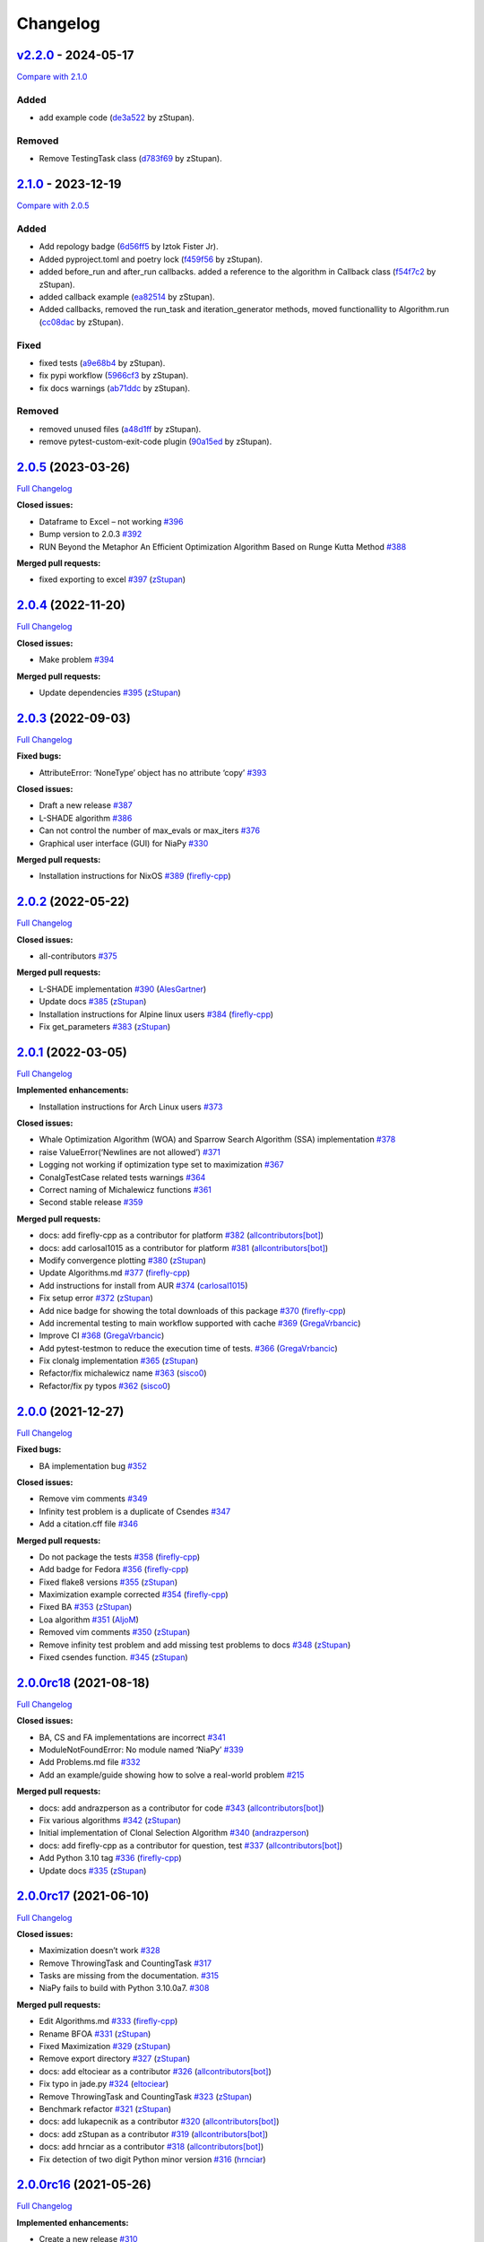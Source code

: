 Changelog
=========

.. raw:: html

   <!-- insertion marker -->

`v2.2.0 <https://github.com/NiaOrg/NiaPy/releases/tag/v2.2.0>`__ - 2024-05-17
-----------------------------------------------------------------------------

\ `Compare with
2.1.0 <https://github.com/NiaOrg/NiaPy/compare/2.1.0...v2.2.0>`__\ 

Added
~~~~~

-  add example code
   (`de3a522 <https://github.com/NiaOrg/NiaPy/commit/de3a5229dfd366634ab0321e6421ba9817519450>`__
   by zStupan).

Removed
~~~~~~~

-  Remove TestingTask class
   (`d783f69 <https://github.com/NiaOrg/NiaPy/commit/d783f69f6049c9baa6dc79189c47e1ac16d96a75>`__
   by zStupan).

`2.1.0 <https://github.com/NiaOrg/NiaPy/releases/tag/2.1.0>`__ - 2023-12-19
---------------------------------------------------------------------------

\ `Compare with
2.0.5 <https://github.com/NiaOrg/NiaPy/compare/2.0.5...2.1.0>`__\ 

.. _added-1:

Added
~~~~~

-  Add repology badge
   (`6d56ff5 <https://github.com/NiaOrg/NiaPy/commit/6d56ff579d42c5a4960f7ff5e7d482628bdb3967>`__
   by Iztok Fister Jr).
-  Added pyproject.toml and poetry lock
   (`f459f56 <https://github.com/NiaOrg/NiaPy/commit/f459f56152fa8da1e027d125233f44931706bff0>`__
   by zStupan).
-  added before_run and after_run callbacks. added a reference to the
   algorithm in Callback class
   (`f54f7c2 <https://github.com/NiaOrg/NiaPy/commit/f54f7c2008a20eee90ce1447406bfd7e3fa9dcab>`__
   by zStupan).
-  added callback example
   (`ea82514 <https://github.com/NiaOrg/NiaPy/commit/ea82514dff8aa252652c7f7dd7ad059d91721c92>`__
   by zStupan).
-  Added callbacks, removed the run_task and iteration_generator
   methods, moved functionallity to Algorithm.run
   (`cc08dac <https://github.com/NiaOrg/NiaPy/commit/cc08dac1163f96bb6ee2ed394a333ebe730b2582>`__
   by zStupan).

Fixed
~~~~~

-  fixed tests
   (`a9e68b4 <https://github.com/NiaOrg/NiaPy/commit/a9e68b4f9f3926aaa5ee586c0fc69a0fc597bf90>`__
   by zStupan).
-  fix pypi workflow
   (`5966cf3 <https://github.com/NiaOrg/NiaPy/commit/5966cf330a89ec282008d0395cab47e4261b7e89>`__
   by zStupan).
-  fix docs warnings
   (`ab71ddc <https://github.com/NiaOrg/NiaPy/commit/ab71ddcd5b840fdc4032eeec44d37f9be8be91c0>`__
   by zStupan).

.. _removed-1:

Removed
~~~~~~~

-  removed unused files
   (`a48d1ff <https://github.com/NiaOrg/NiaPy/commit/a48d1ffd342aea27dbb1f81780acca7ed8fddce5>`__
   by zStupan).
-  remove pytest-custom-exit-code plugin
   (`90a15ed <https://github.com/NiaOrg/NiaPy/commit/90a15ed1b9cb85c399616370d9f76f182ef59f43>`__
   by zStupan).

.. _section-1:

`2.0.5 <https://github.com/NiaOrg/NiaPy/tree/2.0.5>`__ (2023-03-26)
-------------------------------------------------------------------

`Full
Changelog <https://github.com/NiaOrg/NiaPy/compare/2.0.4...2.0.5>`__

**Closed issues:**

-  Dataframe to Excel – not working
   `#396 <https://github.com/NiaOrg/NiaPy/issues/396>`__
-  Bump version to 2.0.3
   `#392 <https://github.com/NiaOrg/NiaPy/issues/392>`__
-  RUN Beyond the Metaphor An Efficient Optimization Algorithm Based on
   Runge Kutta Method
   `#388 <https://github.com/NiaOrg/NiaPy/issues/388>`__

**Merged pull requests:**

-  fixed exporting to excel
   `#397 <https://github.com/NiaOrg/NiaPy/pull/397>`__
   (`zStupan <https://github.com/zStupan>`__)

.. _section-2:

`2.0.4 <https://github.com/NiaOrg/NiaPy/tree/2.0.4>`__ (2022-11-20)
-------------------------------------------------------------------

`Full
Changelog <https://github.com/NiaOrg/NiaPy/compare/2.0.3...2.0.4>`__

**Closed issues:**

-  Make problem `#394 <https://github.com/NiaOrg/NiaPy/issues/394>`__

**Merged pull requests:**

-  Update dependencies
   `#395 <https://github.com/NiaOrg/NiaPy/pull/395>`__
   (`zStupan <https://github.com/zStupan>`__)

.. _section-3:

`2.0.3 <https://github.com/NiaOrg/NiaPy/tree/2.0.3>`__ (2022-09-03)
-------------------------------------------------------------------

`Full
Changelog <https://github.com/NiaOrg/NiaPy/compare/2.0.2...2.0.3>`__

**Fixed bugs:**

-  AttributeError: ‘NoneType’ object has no attribute ‘copy’
   `#393 <https://github.com/NiaOrg/NiaPy/issues/393>`__

**Closed issues:**

-  Draft a new release
   `#387 <https://github.com/NiaOrg/NiaPy/issues/387>`__
-  L-SHADE algorithm
   `#386 <https://github.com/NiaOrg/NiaPy/issues/386>`__
-  Can not control the number of max_evals or max_iters
   `#376 <https://github.com/NiaOrg/NiaPy/issues/376>`__
-  Graphical user interface (GUI) for NiaPy
   `#330 <https://github.com/NiaOrg/NiaPy/issues/330>`__

**Merged pull requests:**

-  Installation instructions for NixOS
   `#389 <https://github.com/NiaOrg/NiaPy/pull/389>`__
   (`firefly-cpp <https://github.com/firefly-cpp>`__)

.. _section-4:

`2.0.2 <https://github.com/NiaOrg/NiaPy/tree/2.0.2>`__ (2022-05-22)
-------------------------------------------------------------------

`Full
Changelog <https://github.com/NiaOrg/NiaPy/compare/2.0.1...2.0.2>`__

**Closed issues:**

-  all-contributors
   `#375 <https://github.com/NiaOrg/NiaPy/issues/375>`__

**Merged pull requests:**

-  L-SHADE implementation
   `#390 <https://github.com/NiaOrg/NiaPy/pull/390>`__
   (`AlesGartner <https://github.com/AlesGartner>`__)
-  Update docs `#385 <https://github.com/NiaOrg/NiaPy/pull/385>`__
   (`zStupan <https://github.com/zStupan>`__)
-  Installation instructions for Alpine linux users
   `#384 <https://github.com/NiaOrg/NiaPy/pull/384>`__
   (`firefly-cpp <https://github.com/firefly-cpp>`__)
-  Fix get_parameters
   `#383 <https://github.com/NiaOrg/NiaPy/pull/383>`__
   (`zStupan <https://github.com/zStupan>`__)

.. _section-5:

`2.0.1 <https://github.com/NiaOrg/NiaPy/tree/2.0.1>`__ (2022-03-05)
-------------------------------------------------------------------

`Full
Changelog <https://github.com/NiaOrg/NiaPy/compare/2.0.0...2.0.1>`__

**Implemented enhancements:**

-  Installation instructions for Arch Linux users
   `#373 <https://github.com/NiaOrg/NiaPy/issues/373>`__

**Closed issues:**

-  Whale Optimization Algorithm (WOA) and Sparrow Search Algorithm (SSA)
   implementation `#378 <https://github.com/NiaOrg/NiaPy/issues/378>`__
-  raise ValueError(‘Newlines are not allowed’)
   `#371 <https://github.com/NiaOrg/NiaPy/issues/371>`__
-  Logging not working if optimization type set to maximization
   `#367 <https://github.com/NiaOrg/NiaPy/issues/367>`__
-  ConalgTestCase related tests warnings
   `#364 <https://github.com/NiaOrg/NiaPy/issues/364>`__
-  Correct naming of Michalewicz functions
   `#361 <https://github.com/NiaOrg/NiaPy/issues/361>`__
-  Second stable release
   `#359 <https://github.com/NiaOrg/NiaPy/issues/359>`__

**Merged pull requests:**

-  docs: add firefly-cpp as a contributor for platform
   `#382 <https://github.com/NiaOrg/NiaPy/pull/382>`__
   (`allcontributors[bot] <https://github.com/apps/allcontributors>`__)
-  docs: add carlosal1015 as a contributor for platform
   `#381 <https://github.com/NiaOrg/NiaPy/pull/381>`__
   (`allcontributors[bot] <https://github.com/apps/allcontributors>`__)
-  Modify convergence plotting
   `#380 <https://github.com/NiaOrg/NiaPy/pull/380>`__
   (`zStupan <https://github.com/zStupan>`__)
-  Update Algorithms.md
   `#377 <https://github.com/NiaOrg/NiaPy/pull/377>`__
   (`firefly-cpp <https://github.com/firefly-cpp>`__)
-  Add instructions for install from AUR
   `#374 <https://github.com/NiaOrg/NiaPy/pull/374>`__
   (`carlosal1015 <https://github.com/carlosal1015>`__)
-  Fix setup error `#372 <https://github.com/NiaOrg/NiaPy/pull/372>`__
   (`zStupan <https://github.com/zStupan>`__)
-  Add nice badge for showing the total downloads of this package
   `#370 <https://github.com/NiaOrg/NiaPy/pull/370>`__
   (`firefly-cpp <https://github.com/firefly-cpp>`__)
-  Add incremental testing to main workflow supported with cache
   `#369 <https://github.com/NiaOrg/NiaPy/pull/369>`__
   (`GregaVrbancic <https://github.com/GregaVrbancic>`__)
-  Improve CI `#368 <https://github.com/NiaOrg/NiaPy/pull/368>`__
   (`GregaVrbancic <https://github.com/GregaVrbancic>`__)
-  Add pytest-testmon to reduce the execution time of tests.
   `#366 <https://github.com/NiaOrg/NiaPy/pull/366>`__
   (`GregaVrbancic <https://github.com/GregaVrbancic>`__)
-  Fix clonalg implementation
   `#365 <https://github.com/NiaOrg/NiaPy/pull/365>`__
   (`zStupan <https://github.com/zStupan>`__)
-  Refactor/fix michalewicz name
   `#363 <https://github.com/NiaOrg/NiaPy/pull/363>`__
   (`sisco0 <https://github.com/sisco0>`__)
-  Refactor/fix py typos
   `#362 <https://github.com/NiaOrg/NiaPy/pull/362>`__
   (`sisco0 <https://github.com/sisco0>`__)

.. _section-6:

`2.0.0 <https://github.com/NiaOrg/NiaPy/tree/2.0.0>`__ (2021-12-27)
-------------------------------------------------------------------

`Full
Changelog <https://github.com/NiaOrg/NiaPy/compare/2.0.0rc18...2.0.0>`__

**Fixed bugs:**

-  BA implementation bug
   `#352 <https://github.com/NiaOrg/NiaPy/issues/352>`__

**Closed issues:**

-  Remove vim comments
   `#349 <https://github.com/NiaOrg/NiaPy/issues/349>`__
-  Infinity test problem is a duplicate of Csendes
   `#347 <https://github.com/NiaOrg/NiaPy/issues/347>`__
-  Add a citation.cff file
   `#346 <https://github.com/NiaOrg/NiaPy/issues/346>`__

**Merged pull requests:**

-  Do not package the tests
   `#358 <https://github.com/NiaOrg/NiaPy/pull/358>`__
   (`firefly-cpp <https://github.com/firefly-cpp>`__)
-  Add badge for Fedora
   `#356 <https://github.com/NiaOrg/NiaPy/pull/356>`__
   (`firefly-cpp <https://github.com/firefly-cpp>`__)
-  Fixed flake8 versions
   `#355 <https://github.com/NiaOrg/NiaPy/pull/355>`__
   (`zStupan <https://github.com/zStupan>`__)
-  Maximization example corrected
   `#354 <https://github.com/NiaOrg/NiaPy/pull/354>`__
   (`firefly-cpp <https://github.com/firefly-cpp>`__)
-  Fixed BA `#353 <https://github.com/NiaOrg/NiaPy/pull/353>`__
   (`zStupan <https://github.com/zStupan>`__)
-  Loa algorithm `#351 <https://github.com/NiaOrg/NiaPy/pull/351>`__
   (`AljoM <https://github.com/AljoM>`__)
-  Removed vim comments
   `#350 <https://github.com/NiaOrg/NiaPy/pull/350>`__
   (`zStupan <https://github.com/zStupan>`__)
-  Remove infinity test problem and add missing test problems to docs
   `#348 <https://github.com/NiaOrg/NiaPy/pull/348>`__
   (`zStupan <https://github.com/zStupan>`__)
-  Fixed csendes function.
   `#345 <https://github.com/NiaOrg/NiaPy/pull/345>`__
   (`zStupan <https://github.com/zStupan>`__)

`2.0.0rc18 <https://github.com/NiaOrg/NiaPy/tree/2.0.0rc18>`__ (2021-08-18)
---------------------------------------------------------------------------

`Full
Changelog <https://github.com/NiaOrg/NiaPy/compare/2.0.0rc17...2.0.0rc18>`__

**Closed issues:**

-  BA, CS and FA implementations are incorrect
   `#341 <https://github.com/NiaOrg/NiaPy/issues/341>`__
-  ModuleNotFoundError: No module named ‘NiaPy’
   `#339 <https://github.com/NiaOrg/NiaPy/issues/339>`__
-  Add Problems.md file
   `#332 <https://github.com/NiaOrg/NiaPy/issues/332>`__
-  Add an example/guide showing how to solve a real-world problem
   `#215 <https://github.com/NiaOrg/NiaPy/issues/215>`__

**Merged pull requests:**

-  docs: add andrazperson as a contributor for code
   `#343 <https://github.com/NiaOrg/NiaPy/pull/343>`__
   (`allcontributors[bot] <https://github.com/apps/allcontributors>`__)
-  Fix various algorithms
   `#342 <https://github.com/NiaOrg/NiaPy/pull/342>`__
   (`zStupan <https://github.com/zStupan>`__)
-  Initial implementation of Clonal Selection Algorithm
   `#340 <https://github.com/NiaOrg/NiaPy/pull/340>`__
   (`andrazperson <https://github.com/andrazperson>`__)
-  docs: add firefly-cpp as a contributor for question, test
   `#337 <https://github.com/NiaOrg/NiaPy/pull/337>`__
   (`allcontributors[bot] <https://github.com/apps/allcontributors>`__)
-  Add Python 3.10 tag
   `#336 <https://github.com/NiaOrg/NiaPy/pull/336>`__
   (`firefly-cpp <https://github.com/firefly-cpp>`__)
-  Update docs `#335 <https://github.com/NiaOrg/NiaPy/pull/335>`__
   (`zStupan <https://github.com/zStupan>`__)

`2.0.0rc17 <https://github.com/NiaOrg/NiaPy/tree/2.0.0rc17>`__ (2021-06-10)
---------------------------------------------------------------------------

`Full
Changelog <https://github.com/NiaOrg/NiaPy/compare/2.0.0rc16...2.0.0rc17>`__

**Closed issues:**

-  Maximization doesn’t work
   `#328 <https://github.com/NiaOrg/NiaPy/issues/328>`__
-  Remove ThrowingTask and CountingTask
   `#317 <https://github.com/NiaOrg/NiaPy/issues/317>`__
-  Tasks are missing from the documentation.
   `#315 <https://github.com/NiaOrg/NiaPy/issues/315>`__
-  NiaPy fails to build with Python 3.10.0a7.
   `#308 <https://github.com/NiaOrg/NiaPy/issues/308>`__

**Merged pull requests:**

-  Edit Algorithms.md
   `#333 <https://github.com/NiaOrg/NiaPy/pull/333>`__
   (`firefly-cpp <https://github.com/firefly-cpp>`__)
-  Rename BFOA `#331 <https://github.com/NiaOrg/NiaPy/pull/331>`__
   (`zStupan <https://github.com/zStupan>`__)
-  Fixed Maximization
   `#329 <https://github.com/NiaOrg/NiaPy/pull/329>`__
   (`zStupan <https://github.com/zStupan>`__)
-  Remove export directory
   `#327 <https://github.com/NiaOrg/NiaPy/pull/327>`__
   (`zStupan <https://github.com/zStupan>`__)
-  docs: add eltociear as a contributor
   `#326 <https://github.com/NiaOrg/NiaPy/pull/326>`__
   (`allcontributors[bot] <https://github.com/apps/allcontributors>`__)
-  Fix typo in jade.py
   `#324 <https://github.com/NiaOrg/NiaPy/pull/324>`__
   (`eltociear <https://github.com/eltociear>`__)
-  Remove ThrowingTask and CountingTask
   `#323 <https://github.com/NiaOrg/NiaPy/pull/323>`__
   (`zStupan <https://github.com/zStupan>`__)
-  Benchmark refactor
   `#321 <https://github.com/NiaOrg/NiaPy/pull/321>`__
   (`zStupan <https://github.com/zStupan>`__)
-  docs: add lukapecnik as a contributor
   `#320 <https://github.com/NiaOrg/NiaPy/pull/320>`__
   (`allcontributors[bot] <https://github.com/apps/allcontributors>`__)
-  docs: add zStupan as a contributor
   `#319 <https://github.com/NiaOrg/NiaPy/pull/319>`__
   (`allcontributors[bot] <https://github.com/apps/allcontributors>`__)
-  docs: add hrnciar as a contributor
   `#318 <https://github.com/NiaOrg/NiaPy/pull/318>`__
   (`allcontributors[bot] <https://github.com/apps/allcontributors>`__)
-  Fix detection of two digit Python minor version
   `#316 <https://github.com/NiaOrg/NiaPy/pull/316>`__
   (`hrnciar <https://github.com/hrnciar>`__)

`2.0.0rc16 <https://github.com/NiaOrg/NiaPy/tree/2.0.0rc16>`__ (2021-05-26)
---------------------------------------------------------------------------

`Full
Changelog <https://github.com/NiaOrg/NiaPy/compare/2.0.0rc15...2.0.0rc16>`__

**Implemented enhancements:**

-  Create a new release
   `#310 <https://github.com/NiaOrg/NiaPy/issues/310>`__

**Closed issues:**

-  niapy import fails for Python 3.6.x
   `#311 <https://github.com/NiaOrg/NiaPy/issues/311>`__

**Merged pull requests:**

-  Fixed import error.
   `#312 <https://github.com/NiaOrg/NiaPy/pull/312>`__
   (`zStupan <https://github.com/zStupan>`__)

`2.0.0rc15 <https://github.com/NiaOrg/NiaPy/tree/2.0.0rc15>`__ (2021-05-14)
---------------------------------------------------------------------------

`Full
Changelog <https://github.com/NiaOrg/NiaPy/compare/2.0.0rc14...2.0.0rc15>`__

**Implemented enhancements:**

-  [JOSS] (Optional) Follow PEP-8 style guide in naming methods
   `#123 <https://github.com/NiaOrg/NiaPy/issues/123>`__

**Closed issues:**

-  Several TODOs in ca.py
   `#306 <https://github.com/NiaOrg/NiaPy/issues/306>`__
-  limit_repair method alters the input array
   `#294 <https://github.com/NiaOrg/NiaPy/issues/294>`__
-  CuckooSearch’s runIteration is incompatible with other algorithms
   runIteration `#281 <https://github.com/NiaOrg/NiaPy/issues/281>`__
-  ““” `#264 <https://github.com/NiaOrg/NiaPy/issues/264>`__

**Merged pull requests:**

-  Huge refactor `#309 <https://github.com/NiaOrg/NiaPy/pull/309>`__
   (`zStupan <https://github.com/zStupan>`__)
-  corrected reference URL for basic hs algorithm
   `#307 <https://github.com/NiaOrg/NiaPy/pull/307>`__
   (`firefly-cpp <https://github.com/firefly-cpp>`__)
-  Switched to numpy.random.Generator for generating random numbers
   `#305 <https://github.com/NiaOrg/NiaPy/pull/305>`__
   (`zStupan <https://github.com/zStupan>`__)

`2.0.0rc14 <https://github.com/NiaOrg/NiaPy/tree/2.0.0rc14>`__ (2021-04-23)
---------------------------------------------------------------------------

`Full
Changelog <https://github.com/NiaOrg/NiaPy/compare/2.0.0rc13...2.0.0rc14>`__

**Closed issues:**

-  scipy dependency
   `#303 <https://github.com/NiaOrg/NiaPy/issues/303>`__
-  Python 2.7 support
   `#301 <https://github.com/NiaOrg/NiaPy/issues/301>`__
-  Deprecation warnings
   `#297 <https://github.com/NiaOrg/NiaPy/issues/297>`__
-  Bug in Algorithm.runYield - runIteration executes nGEN - 1 times
   `#293 <https://github.com/NiaOrg/NiaPy/issues/293>`__
-  User defined function
   `#292 <https://github.com/NiaOrg/NiaPy/issues/292>`__

**Merged pull requests:**

-  Removed scipy dependency
   `#304 <https://github.com/NiaOrg/NiaPy/pull/304>`__
   (`zStupan <https://github.com/zStupan>`__)
-  Dropped Python 2 Support
   `#302 <https://github.com/NiaOrg/NiaPy/pull/302>`__
   (`zStupan <https://github.com/zStupan>`__)
-  Run method fix `#300 <https://github.com/NiaOrg/NiaPy/pull/300>`__
   (`zStupan <https://github.com/zStupan>`__)
-  Deprecation warnings and JADE fix
   `#299 <https://github.com/NiaOrg/NiaPy/pull/299>`__
   (`sisco0 <https://github.com/sisco0>`__)
-  some nitpicks `#298 <https://github.com/NiaOrg/NiaPy/pull/298>`__
   (`firefly-cpp <https://github.com/firefly-cpp>`__)
-  docs: add zStupan as a contributor
   `#296 <https://github.com/NiaOrg/NiaPy/pull/296>`__
   (`allcontributors[bot] <https://github.com/apps/allcontributors>`__)
-  Fixed bug in Algorithm.runYield
   `#295 <https://github.com/NiaOrg/NiaPy/pull/295>`__
   (`zStupan <https://github.com/zStupan>`__)
-  np.float is deprecated
   `#291 <https://github.com/NiaOrg/NiaPy/pull/291>`__
   (`firefly-cpp <https://github.com/firefly-cpp>`__)
-  BFOA quick fix `#290 <https://github.com/NiaOrg/NiaPy/pull/290>`__
   (`zStupan <https://github.com/zStupan>`__)

`2.0.0rc13 <https://github.com/NiaOrg/NiaPy/tree/2.0.0rc13>`__ (2021-03-10)
---------------------------------------------------------------------------

`Full
Changelog <https://github.com/NiaOrg/NiaPy/compare/2.0.0rc12...2.0.0rc13>`__

**Closed issues:**

-  BFOA implementation
   `#288 <https://github.com/NiaOrg/NiaPy/issues/288>`__
-  BAT `#286 <https://github.com/NiaOrg/NiaPy/issues/286>`__
-  BAT Optimization Algorithm
   `#285 <https://github.com/NiaOrg/NiaPy/issues/285>`__
-  NiaPy conda dependecy problem
   `#284 <https://github.com/NiaOrg/NiaPy/issues/284>`__
-  xlwt is archived: consider dropping xlwt requirement?
   `#283 <https://github.com/NiaOrg/NiaPy/issues/283>`__
-  . `#263 <https://github.com/NiaOrg/NiaPy/issues/263>`__

**Merged pull requests:**

-  BFOA Fix `#289 <https://github.com/NiaOrg/NiaPy/pull/289>`__
   (`zStupan <https://github.com/zStupan>`__)
-  BFOA `#287 <https://github.com/NiaOrg/NiaPy/pull/287>`__
   (`zStupan <https://github.com/zStupan>`__)

`2.0.0rc12 <https://github.com/NiaOrg/NiaPy/tree/2.0.0rc12>`__ (2020-12-04)
---------------------------------------------------------------------------

`Full
Changelog <https://github.com/NiaOrg/NiaPy/compare/2.0.0rc11...2.0.0rc12>`__

**Fixed bugs:**

-  Fixing issues related to tests at infinity benchmark and NPAging DE.
   `#267 <https://github.com/NiaOrg/NiaPy/pull/267>`__
   (`sisco0 <https://github.com/sisco0>`__)
-  Fix build description
   `#261 <https://github.com/NiaOrg/NiaPy/pull/261>`__
   (`GregaVrbancic <https://github.com/GregaVrbancic>`__)

**Closed issues:**

-  Fedora rpm build \| two tests are failing
   `#252 <https://github.com/NiaOrg/NiaPy/issues/252>`__

**Merged pull requests:**

-  Harris Hawks Optimization integration
   `#280 <https://github.com/NiaOrg/NiaPy/pull/280>`__
   (`sisco0 <https://github.com/sisco0>`__)
-  Fixed some LaTeX formulas
   `#279 <https://github.com/NiaOrg/NiaPy/pull/279>`__
   (`sisco0 <https://github.com/sisco0>`__)
-  Implementation of PLBA algorithm
   `#278 <https://github.com/NiaOrg/NiaPy/pull/278>`__
   (`firefly-cpp <https://github.com/firefly-cpp>`__)
-  several TODOs removed
   `#277 <https://github.com/NiaOrg/NiaPy/pull/277>`__
   (`firefly-cpp <https://github.com/firefly-cpp>`__)
-  tests for RS algorithm
   `#276 <https://github.com/NiaOrg/NiaPy/pull/276>`__
   (`firefly-cpp <https://github.com/firefly-cpp>`__)
-  corrections in table
   `#275 <https://github.com/NiaOrg/NiaPy/pull/275>`__
   (`firefly-cpp <https://github.com/firefly-cpp>`__)
-  Exception handling & Random Search implementation
   `#274 <https://github.com/NiaOrg/NiaPy/pull/274>`__
   (`firefly-cpp <https://github.com/firefly-cpp>`__)
-  Table of implemented algorithms added
   `#273 <https://github.com/NiaOrg/NiaPy/pull/273>`__
   (`firefly-cpp <https://github.com/firefly-cpp>`__)
-  removing TabuSearch - immature version
   `#272 <https://github.com/NiaOrg/NiaPy/pull/272>`__
   (`firefly-cpp <https://github.com/firefly-cpp>`__)
-  Update README.md `#271 <https://github.com/NiaOrg/NiaPy/pull/271>`__
   (`GregaVrbancic <https://github.com/GregaVrbancic>`__)
-  LaTeX codes `#270 <https://github.com/NiaOrg/NiaPy/pull/270>`__
   (`sisco0 <https://github.com/sisco0>`__)
-  Update issue templates
   `#269 <https://github.com/NiaOrg/NiaPy/pull/269>`__
   (`GregaVrbancic <https://github.com/GregaVrbancic>`__)
-  docs: add sisco0 as a contributor
   `#268 <https://github.com/NiaOrg/NiaPy/pull/268>`__
   (`allcontributors[bot] <https://github.com/apps/allcontributors>`__)
-  reference added, small fixes
   `#265 <https://github.com/NiaOrg/NiaPy/pull/265>`__
   (`lucijabrezocnik <https://github.com/lucijabrezocnik>`__)
-  Fixes `#262 <https://github.com/NiaOrg/NiaPy/pull/262>`__
   (`lucijabrezocnik <https://github.com/lucijabrezocnik>`__)

`2.0.0rc11 <https://github.com/NiaOrg/NiaPy/tree/2.0.0rc11>`__ (2020-07-19)
---------------------------------------------------------------------------

`Full
Changelog <https://github.com/NiaOrg/NiaPy/compare/2.0.0rc10...2.0.0rc11>`__

**Implemented enhancements:**

-  Add workflow for publish to anaconda, setup.py fixes
   `#259 <https://github.com/NiaOrg/NiaPy/pull/259>`__
   (`GregaVrbancic <https://github.com/GregaVrbancic>`__)
-  Fix runner exports
   `#254 <https://github.com/NiaOrg/NiaPy/pull/254>`__
   (`GregaVrbancic <https://github.com/GregaVrbancic>`__)
-  Add python 3.8 `#250 <https://github.com/NiaOrg/NiaPy/pull/250>`__
   (`GregaVrbancic <https://github.com/GregaVrbancic>`__)

**Fixed bugs:**

-  OptimizationType.MAXIMIZATION does not work with GWO
   `#246 <https://github.com/NiaOrg/NiaPy/issues/246>`__
-  Possible issue with unit test
   `#241 <https://github.com/NiaOrg/NiaPy/issues/241>`__
-  GWO TypeError: unsupported operand type(s)
   `#218 <https://github.com/NiaOrg/NiaPy/issues/218>`__
-  Fix algorithm utility to work with python2 and add tests
   `#239 <https://github.com/NiaOrg/NiaPy/pull/239>`__
   (`GregaVrbancic <https://github.com/GregaVrbancic>`__)

**Closed issues:**

-  No module named ‘NiaPy.task’
   `#243 <https://github.com/NiaOrg/NiaPy/issues/243>`__
-  Example run.py not working
   `#238 <https://github.com/NiaOrg/NiaPy/issues/238>`__
-  Algorithms checklist
   `#188 <https://github.com/NiaOrg/NiaPy/issues/188>`__

**Merged pull requests:**

-  Update versionbump
   `#260 <https://github.com/NiaOrg/NiaPy/pull/260>`__
   (`GregaVrbancic <https://github.com/GregaVrbancic>`__)
-  Documentation update
   `#258 <https://github.com/NiaOrg/NiaPy/pull/258>`__
   (`lucijabrezocnik <https://github.com/lucijabrezocnik>`__)
-  Update Sphinx theme, update outdated stuff
   `#257 <https://github.com/NiaOrg/NiaPy/pull/257>`__
   (`GregaVrbancic <https://github.com/GregaVrbancic>`__)
-  Documentation update
   `#256 <https://github.com/NiaOrg/NiaPy/pull/256>`__
   (`lucijabrezocnik <https://github.com/lucijabrezocnik>`__)
-  updated README file
   `#255 <https://github.com/NiaOrg/NiaPy/pull/255>`__
   (`lucijabrezocnik <https://github.com/lucijabrezocnik>`__)
-  Installation instructions for Fedora users
   `#253 <https://github.com/NiaOrg/NiaPy/pull/253>`__
   (`firefly-cpp <https://github.com/firefly-cpp>`__)
-  docs: add timzatko as a contributor
   `#251 <https://github.com/NiaOrg/NiaPy/pull/251>`__
   (`allcontributors[bot] <https://github.com/apps/allcontributors>`__)
-  Fix GWO maximization
   `#249 <https://github.com/NiaOrg/NiaPy/pull/249>`__
   (`GregaVrbancic <https://github.com/GregaVrbancic>`__)
-  update getting started documentation
   `#248 <https://github.com/NiaOrg/NiaPy/pull/248>`__
   (`GregaVrbancic <https://github.com/GregaVrbancic>`__)
-  docs: add brett18618 as a contributor
   `#242 <https://github.com/NiaOrg/NiaPy/pull/242>`__
   (`allcontributors[bot] <https://github.com/apps/allcontributors>`__)
-  Fix HSABA, SABA, ABA and fixes for examples
   `#240 <https://github.com/NiaOrg/NiaPy/pull/240>`__
   (`kb2623 <https://github.com/kb2623>`__)

`2.0.0rc10 <https://github.com/NiaOrg/NiaPy/tree/2.0.0rc10>`__ (2019-11-12)
---------------------------------------------------------------------------

`Full
Changelog <https://github.com/NiaOrg/NiaPy/compare/2.0.0rc9...2.0.0rc10>`__

**Implemented enhancements:**

-  PSO binary functionality
   `#187 <https://github.com/NiaOrg/NiaPy/issues/187>`__
-  Development `#233 <https://github.com/NiaOrg/NiaPy/pull/233>`__
   (`kb2623 <https://github.com/kb2623>`__)

**Fixed bugs:**

-  FSS implementation
   `#186 <https://github.com/NiaOrg/NiaPy/issues/186>`__
-  FPA implementation
   `#185 <https://github.com/NiaOrg/NiaPy/issues/185>`__

`2.0.0rc9 <https://github.com/NiaOrg/NiaPy/tree/2.0.0rc9>`__ (2019-11-11)
-------------------------------------------------------------------------

`Full
Changelog <https://github.com/NiaOrg/NiaPy/compare/2.0.0rc8...2.0.0rc9>`__

**Merged pull requests:**

-  Fix publish workflow
   `#236 <https://github.com/NiaOrg/NiaPy/pull/236>`__
   (`GregaVrbancic <https://github.com/GregaVrbancic>`__)

`2.0.0rc8 <https://github.com/NiaOrg/NiaPy/tree/2.0.0rc8>`__ (2019-11-11)
-------------------------------------------------------------------------

`Full
Changelog <https://github.com/NiaOrg/NiaPy/compare/2.0.0rc7...2.0.0rc8>`__

**Merged pull requests:**

-  Fix pypi README `#235 <https://github.com/NiaOrg/NiaPy/pull/235>`__
   (`GregaVrbancic <https://github.com/GregaVrbancic>`__)

`2.0.0rc7 <https://github.com/NiaOrg/NiaPy/tree/2.0.0rc7>`__ (2019-11-11)
-------------------------------------------------------------------------

`Full
Changelog <https://github.com/NiaOrg/NiaPy/compare/2.0.0rc6...2.0.0rc7>`__

**Merged pull requests:**

-  Fix bump2version `#234 <https://github.com/NiaOrg/NiaPy/pull/234>`__
   (`GregaVrbancic <https://github.com/GregaVrbancic>`__)

`2.0.0rc6 <https://github.com/NiaOrg/NiaPy/tree/2.0.0rc6>`__ (2019-11-11)
-------------------------------------------------------------------------

`Full
Changelog <https://github.com/NiaOrg/NiaPy/compare/2.0.0rc5...2.0.0rc6>`__

**Closed issues:**

-  Confusion with GSO
   `#221 <https://github.com/NiaOrg/NiaPy/issues/221>`__
-  No module named ‘NiaPy.algorithms’
   `#219 <https://github.com/NiaOrg/NiaPy/issues/219>`__
-  Documentation fix
   `#211 <https://github.com/NiaOrg/NiaPy/issues/211>`__

**Merged pull requests:**

-  docs: add jhmenke as a contributor
   `#232 <https://github.com/NiaOrg/NiaPy/pull/232>`__
   (`allcontributors[bot] <https://github.com/apps/allcontributors>`__)
-  replacing badges and mentions of appveyor and travis
   `#231 <https://github.com/NiaOrg/NiaPy/pull/231>`__
   (`GregaVrbancic <https://github.com/GregaVrbancic>`__)
-  cleanup old ci configurations
   `#230 <https://github.com/NiaOrg/NiaPy/pull/230>`__
   (`GregaVrbancic <https://github.com/GregaVrbancic>`__)
-  docs: add FlorianShepherd as a contributor
   `#229 <https://github.com/NiaOrg/NiaPy/pull/229>`__
   (`allcontributors[bot] <https://github.com/apps/allcontributors>`__)
-  docs: add musawakiliML as a contributor
   `#228 <https://github.com/NiaOrg/NiaPy/pull/228>`__
   (`allcontributors[bot] <https://github.com/apps/allcontributors>`__)
-  Automatic Release `#226 <https://github.com/NiaOrg/NiaPy/pull/226>`__
   (`GregaVrbancic <https://github.com/GregaVrbancic>`__)
-  Fixes comments in runner.py
   `#225 <https://github.com/NiaOrg/NiaPy/pull/225>`__
   (`GregaVrbancic <https://github.com/GregaVrbancic>`__)
-  fix comment. replace mutation and crossover with uniform one.
   `#223 <https://github.com/NiaOrg/NiaPy/pull/223>`__
   (`GregaVrbancic <https://github.com/GregaVrbancic>`__)
-  fix runner nRuns issue
   `#222 <https://github.com/NiaOrg/NiaPy/pull/222>`__
   (`GregaVrbancic <https://github.com/GregaVrbancic>`__)
-  update run_jde.py `#217 <https://github.com/NiaOrg/NiaPy/pull/217>`__
   (`rhododendrom <https://github.com/rhododendrom>`__)
-  Added Cat Swarm Optimization algorithm
   `#216 <https://github.com/NiaOrg/NiaPy/pull/216>`__
   (`mihael-mika <https://github.com/mihael-mika>`__)
-  Bea algorithm `#214 <https://github.com/NiaOrg/NiaPy/pull/214>`__
   (`RokPot <https://github.com/RokPot>`__)

`2.0.0rc5 <https://github.com/NiaOrg/NiaPy/tree/2.0.0rc5>`__ (2019-05-06)
-------------------------------------------------------------------------

`Full
Changelog <https://github.com/NiaOrg/NiaPy/compare/2.0.0rc4...2.0.0rc5>`__

**Implemented enhancements:**

-  Update Runner to accept an array of algorithm objects or strings
   `#189 <https://github.com/NiaOrg/NiaPy/issues/189>`__
-  Merging logging and printing task in StoppingTask
   `#208 <https://github.com/NiaOrg/NiaPy/pull/208>`__
   (`firefly-cpp <https://github.com/firefly-cpp>`__)
-  Upgrade runner `#206 <https://github.com/NiaOrg/NiaPy/pull/206>`__
   (`GregaVrbancic <https://github.com/GregaVrbancic>`__)
-  Foa fix `#199 <https://github.com/NiaOrg/NiaPy/pull/199>`__
   (`lukapecnik <https://github.com/lukapecnik>`__)
-  New examples (algorithm info + custom init population function)
   `#198 <https://github.com/NiaOrg/NiaPy/pull/198>`__
   (`firefly-cpp <https://github.com/firefly-cpp>`__)
-  Dependencies, code style, etc.
   `#196 <https://github.com/NiaOrg/NiaPy/pull/196>`__
   (`GregaVrbancic <https://github.com/GregaVrbancic>`__)

**Fixed bugs:**

-  jDE runs without stopping
   `#201 <https://github.com/NiaOrg/NiaPy/issues/201>`__
-  Logger `#178 <https://github.com/NiaOrg/NiaPy/issues/178>`__

**Closed issues:**

-  Initial Update `#200 <https://github.com/NiaOrg/NiaPy/issues/200>`__
-  Port FSS algorithm to the new style
   `#167 <https://github.com/NiaOrg/NiaPy/issues/167>`__
-  Documentation improvements
   `#155 <https://github.com/NiaOrg/NiaPy/issues/155>`__

**Merged pull requests:**

-  Custom init pop example fix
   `#213 <https://github.com/NiaOrg/NiaPy/pull/213>`__
   (`firefly-cpp <https://github.com/firefly-cpp>`__)
-  Fixed example and readme.md
   `#212 <https://github.com/NiaOrg/NiaPy/pull/212>`__
   (`bankojan <https://github.com/bankojan>`__)
-  minor fix in examples
   `#210 <https://github.com/NiaOrg/NiaPy/pull/210>`__
   (`firefly-cpp <https://github.com/firefly-cpp>`__)
-  Removing ScalingTask & MoveTask
   `#209 <https://github.com/NiaOrg/NiaPy/pull/209>`__
   (`firefly-cpp <https://github.com/firefly-cpp>`__)
-  MBO algorithm implementation.
   `#207 <https://github.com/NiaOrg/NiaPy/pull/207>`__
   (`bankojan <https://github.com/bankojan>`__)
-  FOA tree aging and limitRepair bug fix.
   `#205 <https://github.com/NiaOrg/NiaPy/pull/205>`__
   (`lukapecnik <https://github.com/lukapecnik>`__)
-  Fixes `#203 <https://github.com/NiaOrg/NiaPy/pull/203>`__
   (`kb2623 <https://github.com/kb2623>`__)
-  BA and HBA `#202 <https://github.com/NiaOrg/NiaPy/pull/202>`__
   (`kb2623 <https://github.com/kb2623>`__)
-  More modified examples
   `#197 <https://github.com/NiaOrg/NiaPy/pull/197>`__
   (`firefly-cpp <https://github.com/firefly-cpp>`__)
-  Example for custom benchmark
   `#195 <https://github.com/NiaOrg/NiaPy/pull/195>`__
   (`firefly-cpp <https://github.com/firefly-cpp>`__)
-  Some changes in BA and HBA
   `#194 <https://github.com/NiaOrg/NiaPy/pull/194>`__
   (`firefly-cpp <https://github.com/firefly-cpp>`__)
-  significant commit of flower pollination algorithm
   `#193 <https://github.com/NiaOrg/NiaPy/pull/193>`__
   (`rhododendrom <https://github.com/rhododendrom>`__)
-  update of sigma calculation
   `#192 <https://github.com/NiaOrg/NiaPy/pull/192>`__
   (`rhododendrom <https://github.com/rhododendrom>`__)
-  PSO minor changes `#191 <https://github.com/NiaOrg/NiaPy/pull/191>`__
   (`firefly-cpp <https://github.com/firefly-cpp>`__)
-  Simplified examples - part 2
   `#190 <https://github.com/NiaOrg/NiaPy/pull/190>`__
   (`firefly-cpp <https://github.com/firefly-cpp>`__)
-  Simplified examples
   `#184 <https://github.com/NiaOrg/NiaPy/pull/184>`__
   (`firefly-cpp <https://github.com/firefly-cpp>`__)
-  New features. `#183 <https://github.com/NiaOrg/NiaPy/pull/183>`__
   (`kb2623 <https://github.com/kb2623>`__)
-  FOA examples added and README.md update
   `#181 <https://github.com/NiaOrg/NiaPy/pull/181>`__
   (`lukapecnik <https://github.com/lukapecnik>`__)
-  FOA `#180 <https://github.com/NiaOrg/NiaPy/pull/180>`__
   (`lukapecnik <https://github.com/lukapecnik>`__)
-  add scandir dev dependency
   `#176 <https://github.com/NiaOrg/NiaPy/pull/176>`__
   (`GregaVrbancic <https://github.com/GregaVrbancic>`__)
-  New algorithms and port of old algorithms
   `#175 <https://github.com/NiaOrg/NiaPy/pull/175>`__
   (`kb2623 <https://github.com/kb2623>`__)
-  fix scrutinizer python version
   `#174 <https://github.com/NiaOrg/NiaPy/pull/174>`__
   (`GregaVrbancic <https://github.com/GregaVrbancic>`__)
-  New tests `#173 <https://github.com/NiaOrg/NiaPy/pull/173>`__
   (`firefly-cpp <https://github.com/firefly-cpp>`__)

`2.0.0rc4 <https://github.com/NiaOrg/NiaPy/tree/2.0.0rc4>`__ (2018-11-30)
-------------------------------------------------------------------------

`Full
Changelog <https://github.com/NiaOrg/NiaPy/compare/2.0.0rc3...2.0.0rc4>`__

`2.0.0rc3 <https://github.com/NiaOrg/NiaPy/tree/2.0.0rc3>`__ (2018-11-30)
-------------------------------------------------------------------------

`Full
Changelog <https://github.com/NiaOrg/NiaPy/compare/1.0.2...2.0.0rc3>`__

**Closed issues:**

-  New mechanism for stopCond and old best values
   `#168 <https://github.com/NiaOrg/NiaPy/issues/168>`__
-  Coral Reefs Optimization Algorithm (CRO) and Anarchic society
   optimization (ASO)
   `#148 <https://github.com/NiaOrg/NiaPy/issues/148>`__

**Merged pull requests:**

-  Added iterations counter to some of the algorithms
   `#171 <https://github.com/NiaOrg/NiaPy/pull/171>`__
   (`kb2623 <https://github.com/kb2623>`__)
-  Added fixes for stopping conditions
   `#170 <https://github.com/NiaOrg/NiaPy/pull/170>`__
   (`kb2623 <https://github.com/kb2623>`__)
-  Added stopping conditions
   `#169 <https://github.com/NiaOrg/NiaPy/pull/169>`__
   (`kb2623 <https://github.com/kb2623>`__)
-  Fish school search implementation in old format
   `#166 <https://github.com/NiaOrg/NiaPy/pull/166>`__
   (`tuahk <https://github.com/tuahk>`__)
-  update of comments: algorithm.py
   `#165 <https://github.com/NiaOrg/NiaPy/pull/165>`__
   (`rhododendrom <https://github.com/rhododendrom>`__)
-  New tests for MFO `#164 <https://github.com/NiaOrg/NiaPy/pull/164>`__
   (`firefly-cpp <https://github.com/firefly-cpp>`__)
-  Moth Flame Optimization
   `#163 <https://github.com/NiaOrg/NiaPy/pull/163>`__
   (`kivancguckiran <https://github.com/kivancguckiran>`__)
-  update conda build for version 1.0.2
   `#162 <https://github.com/NiaOrg/NiaPy/pull/162>`__
   (`GregaVrbancic <https://github.com/GregaVrbancic>`__)
-  add conda recipe `#160 <https://github.com/NiaOrg/NiaPy/pull/160>`__
   (`GregaVrbancic <https://github.com/GregaVrbancic>`__)
-  update comments `#159 <https://github.com/NiaOrg/NiaPy/pull/159>`__
   (`rhododendrom <https://github.com/rhododendrom>`__)
-  Fixes `#158 <https://github.com/NiaOrg/NiaPy/pull/158>`__
   (`kb2623 <https://github.com/kb2623>`__)
-  HBA - bugfix `#157 <https://github.com/NiaOrg/NiaPy/pull/157>`__
   (`kivancguckiran <https://github.com/kivancguckiran>`__)

.. _section-7:

`1.0.2 <https://github.com/NiaOrg/NiaPy/tree/1.0.2>`__ (2018-10-24)
-------------------------------------------------------------------

`Full Changelog <https://github.com/NiaOrg/NiaPy/compare/2...1.0.2>`__

**Fixed bugs:**

-  Hybrid Bat Algorithm coding mistake?
   `#156 <https://github.com/NiaOrg/NiaPy/issues/156>`__

**Merged pull requests:**

-  fix Bat Algorithm `#161 <https://github.com/NiaOrg/NiaPy/pull/161>`__
   (`GregaVrbancic <https://github.com/GregaVrbancic>`__)

.. _section-8:

`2 <https://github.com/NiaOrg/NiaPy/tree/2>`__ (2018-08-30)
-----------------------------------------------------------

`Full
Changelog <https://github.com/NiaOrg/NiaPy/compare/2.0.0rc2...2>`__

`2.0.0rc2 <https://github.com/NiaOrg/NiaPy/tree/2.0.0rc2>`__ (2018-08-30)
-------------------------------------------------------------------------

`Full
Changelog <https://github.com/NiaOrg/NiaPy/compare/2.0.0rc1...2.0.0rc2>`__

`2.0.0rc1 <https://github.com/NiaOrg/NiaPy/tree/2.0.0rc1>`__ (2018-08-30)
-------------------------------------------------------------------------

`Full
Changelog <https://github.com/NiaOrg/NiaPy/compare/1.0.1...2.0.0rc1>`__

**Fixed bugs:**

-  Differential evolution implementation
   `#135 <https://github.com/NiaOrg/NiaPy/issues/135>`__

**Closed issues:**

-  New feature: Support for maximization problems
   `#146 <https://github.com/NiaOrg/NiaPy/issues/146>`__
-  New algorithms `#145 <https://github.com/NiaOrg/NiaPy/issues/145>`__
-  Counting evaluations
   `#142 <https://github.com/NiaOrg/NiaPy/issues/142>`__
-  Convergence plots
   `#136 <https://github.com/NiaOrg/NiaPy/issues/136>`__

**Merged pull requests:**

-  fix rtd conf `#154 <https://github.com/NiaOrg/NiaPy/pull/154>`__
   (`GregaVrbancic <https://github.com/GregaVrbancic>`__)
-  fix rtd conf `#153 <https://github.com/NiaOrg/NiaPy/pull/153>`__
   (`GregaVrbancic <https://github.com/GregaVrbancic>`__)
-  add docs dependency
   `#152 <https://github.com/NiaOrg/NiaPy/pull/152>`__
   (`GregaVrbancic <https://github.com/GregaVrbancic>`__)
-  Docs build fix `#151 <https://github.com/NiaOrg/NiaPy/pull/151>`__
   (`GregaVrbancic <https://github.com/GregaVrbancic>`__)
-  Fixes and new algorithm
   `#150 <https://github.com/NiaOrg/NiaPy/pull/150>`__
   (`kb2623 <https://github.com/kb2623>`__)
-  New optimization algorithm and fixes for old ones
   `#149 <https://github.com/NiaOrg/NiaPy/pull/149>`__
   (`kb2623 <https://github.com/kb2623>`__)
-  New features `#147 <https://github.com/NiaOrg/NiaPy/pull/147>`__
   (`kb2623 <https://github.com/kb2623>`__)
-  Algorithm refactoring
   `#144 <https://github.com/NiaOrg/NiaPy/pull/144>`__
   (`kb2623 <https://github.com/kb2623>`__)
-  New algorithms and benchmarks
   `#143 <https://github.com/NiaOrg/NiaPy/pull/143>`__
   (`kb2623 <https://github.com/kb2623>`__)
-  update `#141 <https://github.com/NiaOrg/NiaPy/pull/141>`__
   (`rhododendrom <https://github.com/rhododendrom>`__)
-  Update run_fa.py `#140 <https://github.com/NiaOrg/NiaPy/pull/140>`__
   (`rhododendrom <https://github.com/rhododendrom>`__)
-  Update run_abc.py `#139 <https://github.com/NiaOrg/NiaPy/pull/139>`__
   (`rhododendrom <https://github.com/rhododendrom>`__)
-  fix failing build `#138 <https://github.com/NiaOrg/NiaPy/pull/138>`__
   (`GregaVrbancic <https://github.com/GregaVrbancic>`__)
-  Fixed DE evaluations counter
   `#137 <https://github.com/NiaOrg/NiaPy/pull/137>`__
   (`mlaky88 <https://github.com/mlaky88>`__)
-  Fix renamed PyPI package
   `#134 <https://github.com/NiaOrg/NiaPy/pull/134>`__
   (`jacebrowning <https://github.com/jacebrowning>`__)
-  style fix `#133 <https://github.com/NiaOrg/NiaPy/pull/133>`__
   (`lucijabrezocnik <https://github.com/lucijabrezocnik>`__)
-  style fix `#132 <https://github.com/NiaOrg/NiaPy/pull/132>`__
   (`lucijabrezocnik <https://github.com/lucijabrezocnik>`__)
-  style fix `#131 <https://github.com/NiaOrg/NiaPy/pull/131>`__
   (`lucijabrezocnik <https://github.com/lucijabrezocnik>`__)
-  citing `#130 <https://github.com/NiaOrg/NiaPy/pull/130>`__
   (`lucijabrezocnik <https://github.com/lucijabrezocnik>`__)
-  Zenodo added `#129 <https://github.com/NiaOrg/NiaPy/pull/129>`__
   (`lucijabrezocnik <https://github.com/lucijabrezocnik>`__)
-  DOI added `#128 <https://github.com/NiaOrg/NiaPy/pull/128>`__
   (`lucijabrezocnik <https://github.com/lucijabrezocnik>`__)

.. _section-9:

`1.0.1 <https://github.com/NiaOrg/NiaPy/tree/1.0.1>`__ (2018-03-21)
-------------------------------------------------------------------

`Full
Changelog <https://github.com/NiaOrg/NiaPy/compare/1.0.0...1.0.1>`__

**Closed issues:**

-  [JOSS] Clarify target audience
   `#122 <https://github.com/NiaOrg/NiaPy/issues/122>`__
-  [JOSS] Comment on existing libraries/frameworks
   `#121 <https://github.com/NiaOrg/NiaPy/issues/121>`__
-  [JOSS] Better API Documentation
   `#120 <https://github.com/NiaOrg/NiaPy/issues/120>`__
-  [JOSS] Clarify set-up requirements in README and requirements.txt
   `#119 <https://github.com/NiaOrg/NiaPy/issues/119>`__
-  Testing the algorithms
   `#85 <https://github.com/NiaOrg/NiaPy/issues/85>`__
-  JOSS paper `#60 <https://github.com/NiaOrg/NiaPy/issues/60>`__

**Merged pull requests:**

-  fix `#127 <https://github.com/NiaOrg/NiaPy/pull/127>`__
   (`lucijabrezocnik <https://github.com/lucijabrezocnik>`__)
-  reference Fix `#126 <https://github.com/NiaOrg/NiaPy/pull/126>`__
   (`lucijabrezocnik <https://github.com/lucijabrezocnik>`__)
-  Documentation added
   `#125 <https://github.com/NiaOrg/NiaPy/pull/125>`__
   (`lucijabrezocnik <https://github.com/lucijabrezocnik>`__)
-  fix for issue #119
   `#124 <https://github.com/NiaOrg/NiaPy/pull/124>`__
   (`GregaVrbancic <https://github.com/GregaVrbancic>`__)
-  dois added `#118 <https://github.com/NiaOrg/NiaPy/pull/118>`__
   (`lucijabrezocnik <https://github.com/lucijabrezocnik>`__)
-  fixes `#117 <https://github.com/NiaOrg/NiaPy/pull/117>`__
   (`lucijabrezocnik <https://github.com/lucijabrezocnik>`__)
-  Fix paper title `#116 <https://github.com/NiaOrg/NiaPy/pull/116>`__
   (`GregaVrbancic <https://github.com/GregaVrbancic>`__)
-  Fix paper `#115 <https://github.com/NiaOrg/NiaPy/pull/115>`__
   (`GregaVrbancic <https://github.com/GregaVrbancic>`__)
-  arguments: Ts->integer; TournamentSelection: use shuffled indices in
   … `#114 <https://github.com/NiaOrg/NiaPy/pull/114>`__
   (`mlaky88 <https://github.com/mlaky88>`__)

.. _section-10:

`1.0.0 <https://github.com/NiaOrg/NiaPy/tree/1.0.0>`__ (2018-02-28)
-------------------------------------------------------------------

`Full
Changelog <https://github.com/NiaOrg/NiaPy/compare/1.0.0rc2...1.0.0>`__

**Merged pull requests:**

-  Runner export `#39 <https://github.com/NiaOrg/NiaPy/pull/39>`__
   (`GregaVrbancic <https://github.com/GregaVrbancic>`__)

`1.0.0rc2 <https://github.com/NiaOrg/NiaPy/tree/1.0.0rc2>`__ (2018-02-28)
-------------------------------------------------------------------------

`Full
Changelog <https://github.com/NiaOrg/NiaPy/compare/1.0.0rc1...1.0.0rc2>`__

`1.0.0rc1 <https://github.com/NiaOrg/NiaPy/tree/1.0.0rc1>`__ (2018-02-28)
-------------------------------------------------------------------------

`Full
Changelog <https://github.com/NiaOrg/NiaPy/compare/0.1.3a2...1.0.0rc1>`__

**Merged pull requests:**

-  fix algorithms docs
   `#113 <https://github.com/NiaOrg/NiaPy/pull/113>`__
   (`GregaVrbancic <https://github.com/GregaVrbancic>`__)
-  cleanup `#112 <https://github.com/NiaOrg/NiaPy/pull/112>`__
   (`GregaVrbancic <https://github.com/GregaVrbancic>`__)
-  fix README.rst `#111 <https://github.com/NiaOrg/NiaPy/pull/111>`__
   (`GregaVrbancic <https://github.com/GregaVrbancic>`__)
-  code style fixes `#110 <https://github.com/NiaOrg/NiaPy/pull/110>`__
   (`GregaVrbancic <https://github.com/GregaVrbancic>`__)
-  whitespace fix `#109 <https://github.com/NiaOrg/NiaPy/pull/109>`__
   (`lucijabrezocnik <https://github.com/lucijabrezocnik>`__)
-  Pso algorithm `#108 <https://github.com/NiaOrg/NiaPy/pull/108>`__
   (`GregaVrbancic <https://github.com/GregaVrbancic>`__)
-  CS levy flight fix
   `#106 <https://github.com/NiaOrg/NiaPy/pull/106>`__
   (`mlaky88 <https://github.com/mlaky88>`__)
-  fix cs code style `#105 <https://github.com/NiaOrg/NiaPy/pull/105>`__
   (`GregaVrbancic <https://github.com/GregaVrbancic>`__)
-  CS fix `#103 <https://github.com/NiaOrg/NiaPy/pull/103>`__
   (`mlaky88 <https://github.com/mlaky88>`__)
-  Documentation `#102 <https://github.com/NiaOrg/NiaPy/pull/102>`__
   (`GregaVrbancic <https://github.com/GregaVrbancic>`__)
-  Finishing runner `#101 <https://github.com/NiaOrg/NiaPy/pull/101>`__
   (`GregaVrbancic <https://github.com/GregaVrbancic>`__)

`0.1.3a2 <https://github.com/NiaOrg/NiaPy/tree/0.1.3a2>`__ (2018-02-26)
-----------------------------------------------------------------------

`Full
Changelog <https://github.com/NiaOrg/NiaPy/compare/0.1.3a1...0.1.3a2>`__

`0.1.3a1 <https://github.com/NiaOrg/NiaPy/tree/0.1.3a1>`__ (2018-02-26)
-----------------------------------------------------------------------

`Full
Changelog <https://github.com/NiaOrg/NiaPy/compare/0.1.2a4...0.1.3a1>`__

`0.1.2a4 <https://github.com/NiaOrg/NiaPy/tree/0.1.2a4>`__ (2018-02-26)
-----------------------------------------------------------------------

`Full
Changelog <https://github.com/NiaOrg/NiaPy/compare/0.1.2a3...0.1.2a4>`__

`0.1.2a3 <https://github.com/NiaOrg/NiaPy/tree/0.1.2a3>`__ (2018-02-26)
-----------------------------------------------------------------------

`Full
Changelog <https://github.com/NiaOrg/NiaPy/compare/0.1.2a2...0.1.2a3>`__

.. _a2-2018-02-26-1:

`0.1.2a2 <https://github.com/NiaOrg/NiaPy/tree/0.1.2a2>`__ (2018-02-26)
-----------------------------------------------------------------------

`Full
Changelog <https://github.com/NiaOrg/NiaPy/compare/0.1.2a1...0.1.2a2>`__

**Merged pull requests:**

-  fix `#100 <https://github.com/NiaOrg/NiaPy/pull/100>`__
   (`lucijabrezocnik <https://github.com/lucijabrezocnik>`__)

.. _a1-2018-02-26-1:

`0.1.2a1 <https://github.com/NiaOrg/NiaPy/tree/0.1.2a1>`__ (2018-02-26)
-----------------------------------------------------------------------

`Full
Changelog <https://github.com/NiaOrg/NiaPy/compare/cd5a1ff3e1c9f426fde8b40a625abc654c5434c2...0.1.2a1>`__

**Merged pull requests:**

-  version 0.1.2a1 `#99 <https://github.com/NiaOrg/NiaPy/pull/99>`__
   (`GregaVrbancic <https://github.com/GregaVrbancic>`__)
-  ga fix `#98 <https://github.com/NiaOrg/NiaPy/pull/98>`__
   (`mlaky88 <https://github.com/mlaky88>`__)
-  test fix `#97 <https://github.com/NiaOrg/NiaPy/pull/97>`__
   (`lucijabrezocnik <https://github.com/lucijabrezocnik>`__)
-  fix docs `#96 <https://github.com/NiaOrg/NiaPy/pull/96>`__
   (`GregaVrbancic <https://github.com/GregaVrbancic>`__)
-  cs and pso fix `#95 <https://github.com/NiaOrg/NiaPy/pull/95>`__
   (`lucijabrezocnik <https://github.com/lucijabrezocnik>`__)
-  add getting started guide
   `#94 <https://github.com/NiaOrg/NiaPy/pull/94>`__
   (`GregaVrbancic <https://github.com/GregaVrbancic>`__)
-  algorithms docs fix `#93 <https://github.com/NiaOrg/NiaPy/pull/93>`__
   (`lucijabrezocnik <https://github.com/lucijabrezocnik>`__)
-  algorithms documentation fix
   `#92 <https://github.com/NiaOrg/NiaPy/pull/92>`__
   (`lucijabrezocnik <https://github.com/lucijabrezocnik>`__)
-  documentation fix `#91 <https://github.com/NiaOrg/NiaPy/pull/91>`__
   (`lucijabrezocnik <https://github.com/lucijabrezocnik>`__)
-  Latex `#90 <https://github.com/NiaOrg/NiaPy/pull/90>`__
   (`lucijabrezocnik <https://github.com/lucijabrezocnik>`__)
-  fixes docs building `#89 <https://github.com/NiaOrg/NiaPy/pull/89>`__
   (`GregaVrbancic <https://github.com/GregaVrbancic>`__)
-  fix code style `#88 <https://github.com/NiaOrg/NiaPy/pull/88>`__
   (`GregaVrbancic <https://github.com/GregaVrbancic>`__)
-  changes in DE & jDE `#87 <https://github.com/NiaOrg/NiaPy/pull/87>`__
   (`rhododendrom <https://github.com/rhododendrom>`__)
-  More changes in CS `#86 <https://github.com/NiaOrg/NiaPy/pull/86>`__
   (`rhododendrom <https://github.com/rhododendrom>`__)
-  Fixed some problems in CS
   `#84 <https://github.com/NiaOrg/NiaPy/pull/84>`__
   (`rhododendrom <https://github.com/rhododendrom>`__)
-  fix auto build docs `#83 <https://github.com/NiaOrg/NiaPy/pull/83>`__
   (`GregaVrbancic <https://github.com/GregaVrbancic>`__)
-  fix docs build `#82 <https://github.com/NiaOrg/NiaPy/pull/82>`__
   (`GregaVrbancic <https://github.com/GregaVrbancic>`__)
-  Gen docs `#81 <https://github.com/NiaOrg/NiaPy/pull/81>`__
   (`GregaVrbancic <https://github.com/GregaVrbancic>`__)
-  fix indent `#80 <https://github.com/NiaOrg/NiaPy/pull/80>`__
   (`lucijabrezocnik <https://github.com/lucijabrezocnik>`__)
-  typo `#79 <https://github.com/NiaOrg/NiaPy/pull/79>`__
   (`lucijabrezocnik <https://github.com/lucijabrezocnik>`__)
-  new algorithms `#78 <https://github.com/NiaOrg/NiaPy/pull/78>`__
   (`lucijabrezocnik <https://github.com/lucijabrezocnik>`__)
-  NiaPy logo added `#77 <https://github.com/NiaOrg/NiaPy/pull/77>`__
   (`lucijabrezocnik <https://github.com/lucijabrezocnik>`__)
-  fix codestyle `#76 <https://github.com/NiaOrg/NiaPy/pull/76>`__
   (`GregaVrbancic <https://github.com/GregaVrbancic>`__)
-  fixing codestyle `#75 <https://github.com/NiaOrg/NiaPy/pull/75>`__
   (`GregaVrbancic <https://github.com/GregaVrbancic>`__)
-  Fixed evals, added cuckoo search
   `#74 <https://github.com/NiaOrg/NiaPy/pull/74>`__
   (`mlaky88 <https://github.com/mlaky88>`__)
-  Refactoring `#73 <https://github.com/NiaOrg/NiaPy/pull/73>`__
   (`GregaVrbancic <https://github.com/GregaVrbancic>`__)
-  latex documentation fixes
   `#72 <https://github.com/NiaOrg/NiaPy/pull/72>`__
   (`lucijabrezocnik <https://github.com/lucijabrezocnik>`__)
-  benchmark tests added
   `#71 <https://github.com/NiaOrg/NiaPy/pull/71>`__
   (`lucijabrezocnik <https://github.com/lucijabrezocnik>`__)
-  tests added `#70 <https://github.com/NiaOrg/NiaPy/pull/70>`__
   (`lucijabrezocnik <https://github.com/lucijabrezocnik>`__)
-  Gen docs `#69 <https://github.com/NiaOrg/NiaPy/pull/69>`__
   (`GregaVrbancic <https://github.com/GregaVrbancic>`__)
-  docs descriptions `#68 <https://github.com/NiaOrg/NiaPy/pull/68>`__
   (`lucijabrezocnik <https://github.com/lucijabrezocnik>`__)
-  prepare for docs `#67 <https://github.com/NiaOrg/NiaPy/pull/67>`__
   (`lucijabrezocnik <https://github.com/lucijabrezocnik>`__)
-  fix issues `#66 <https://github.com/NiaOrg/NiaPy/pull/66>`__
   (`lucijabrezocnik <https://github.com/lucijabrezocnik>`__)
-  Readthedocs configuration
   `#65 <https://github.com/NiaOrg/NiaPy/pull/65>`__
   (`GregaVrbancic <https://github.com/GregaVrbancic>`__)
-  Cleanup docs and fix benchmark comments
   `#64 <https://github.com/NiaOrg/NiaPy/pull/64>`__
   (`GregaVrbancic <https://github.com/GregaVrbancic>`__)
-  docs generation `#63 <https://github.com/NiaOrg/NiaPy/pull/63>`__
   (`lucijabrezocnik <https://github.com/lucijabrezocnik>`__)
-  Gen docs `#62 <https://github.com/NiaOrg/NiaPy/pull/62>`__
   (`GregaVrbancic <https://github.com/GregaVrbancic>`__)
-  Generate docs `#61 <https://github.com/NiaOrg/NiaPy/pull/61>`__
   (`GregaVrbancic <https://github.com/GregaVrbancic>`__)
-  fix csendes benchmark
   `#59 <https://github.com/NiaOrg/NiaPy/pull/59>`__
   (`GregaVrbancic <https://github.com/GregaVrbancic>`__)
-  compatibility bugfixes
   `#58 <https://github.com/NiaOrg/NiaPy/pull/58>`__
   (`GregaVrbancic <https://github.com/GregaVrbancic>`__)
-  Docs `#57 <https://github.com/NiaOrg/NiaPy/pull/57>`__
   (`GregaVrbancic <https://github.com/GregaVrbancic>`__)
-  add OS compatibillity fixes.
   `#56 <https://github.com/NiaOrg/NiaPy/pull/56>`__
   (`GregaVrbancic <https://github.com/GregaVrbancic>`__)
-  Improved Docs `#55 <https://github.com/NiaOrg/NiaPy/pull/55>`__
   (`GregaVrbancic <https://github.com/GregaVrbancic>`__)
-  Styblinski-Tang Function added
   `#54 <https://github.com/NiaOrg/NiaPy/pull/54>`__
   (`lucijabrezocnik <https://github.com/lucijabrezocnik>`__)
-  Sum Squares added `#53 <https://github.com/NiaOrg/NiaPy/pull/53>`__
   (`lucijabrezocnik <https://github.com/lucijabrezocnik>`__)
-  decimal fixes `#52 <https://github.com/NiaOrg/NiaPy/pull/52>`__
   (`lucijabrezocnik <https://github.com/lucijabrezocnik>`__)
-  Stepint function added
   `#51 <https://github.com/NiaOrg/NiaPy/pull/51>`__
   (`lucijabrezocnik <https://github.com/lucijabrezocnik>`__)
-  Step function `#50 <https://github.com/NiaOrg/NiaPy/pull/50>`__
   (`lucijabrezocnik <https://github.com/lucijabrezocnik>`__)
-  Schumer Steiglitz Function
   `#49 <https://github.com/NiaOrg/NiaPy/pull/49>`__
   (`lucijabrezocnik <https://github.com/lucijabrezocnik>`__)
-  Salomon function `#48 <https://github.com/NiaOrg/NiaPy/pull/48>`__
   (`lucijabrezocnik <https://github.com/lucijabrezocnik>`__)
-  Quintic function added
   `#47 <https://github.com/NiaOrg/NiaPy/pull/47>`__
   (`lucijabrezocnik <https://github.com/lucijabrezocnik>`__)
-  Qing function added `#46 <https://github.com/NiaOrg/NiaPy/pull/46>`__
   (`lucijabrezocnik <https://github.com/lucijabrezocnik>`__)
-  Pinter function added
   `#45 <https://github.com/NiaOrg/NiaPy/pull/45>`__
   (`lucijabrezocnik <https://github.com/lucijabrezocnik>`__)
-  Csendes function `#44 <https://github.com/NiaOrg/NiaPy/pull/44>`__
   (`lucijabrezocnik <https://github.com/lucijabrezocnik>`__)
-  Chung reynolds function
   `#43 <https://github.com/NiaOrg/NiaPy/pull/43>`__
   (`lucijabrezocnik <https://github.com/lucijabrezocnik>`__)
-  Ridge function `#42 <https://github.com/NiaOrg/NiaPy/pull/42>`__
   (`lucijabrezocnik <https://github.com/lucijabrezocnik>`__)
-  fix latex export `#41 <https://github.com/NiaOrg/NiaPy/pull/41>`__
   (`GregaVrbancic <https://github.com/GregaVrbancic>`__)
-  Happy cat function added
   `#40 <https://github.com/NiaOrg/NiaPy/pull/40>`__
   (`lucijabrezocnik <https://github.com/lucijabrezocnik>`__)
-  add comment of arguments for fpa.py
   `#38 <https://github.com/NiaOrg/NiaPy/pull/38>`__
   (`rhododendrom <https://github.com/rhododendrom>`__)
-  Move test `#37 <https://github.com/NiaOrg/NiaPy/pull/37>`__
   (`GregaVrbancic <https://github.com/GregaVrbancic>`__)
-  description added `#36 <https://github.com/NiaOrg/NiaPy/pull/36>`__
   (`lucijabrezocnik <https://github.com/lucijabrezocnik>`__)
-  Feature functions2 `#35 <https://github.com/NiaOrg/NiaPy/pull/35>`__
   (`lucijabrezocnik <https://github.com/lucijabrezocnik>`__)
-  add runner export to xlsx
   `#34 <https://github.com/NiaOrg/NiaPy/pull/34>`__
   (`GregaVrbancic <https://github.com/GregaVrbancic>`__)
-  Runner export `#33 <https://github.com/NiaOrg/NiaPy/pull/33>`__
   (`GregaVrbancic <https://github.com/GregaVrbancic>`__)
-  Feature functions2 `#32 <https://github.com/NiaOrg/NiaPy/pull/32>`__
   (`lucijabrezocnik <https://github.com/lucijabrezocnik>`__)

\* *This Changelog was automatically generated by*
`github_changelog_generator <https://github.com/github-changelog-generator/github-changelog-generator>`__
